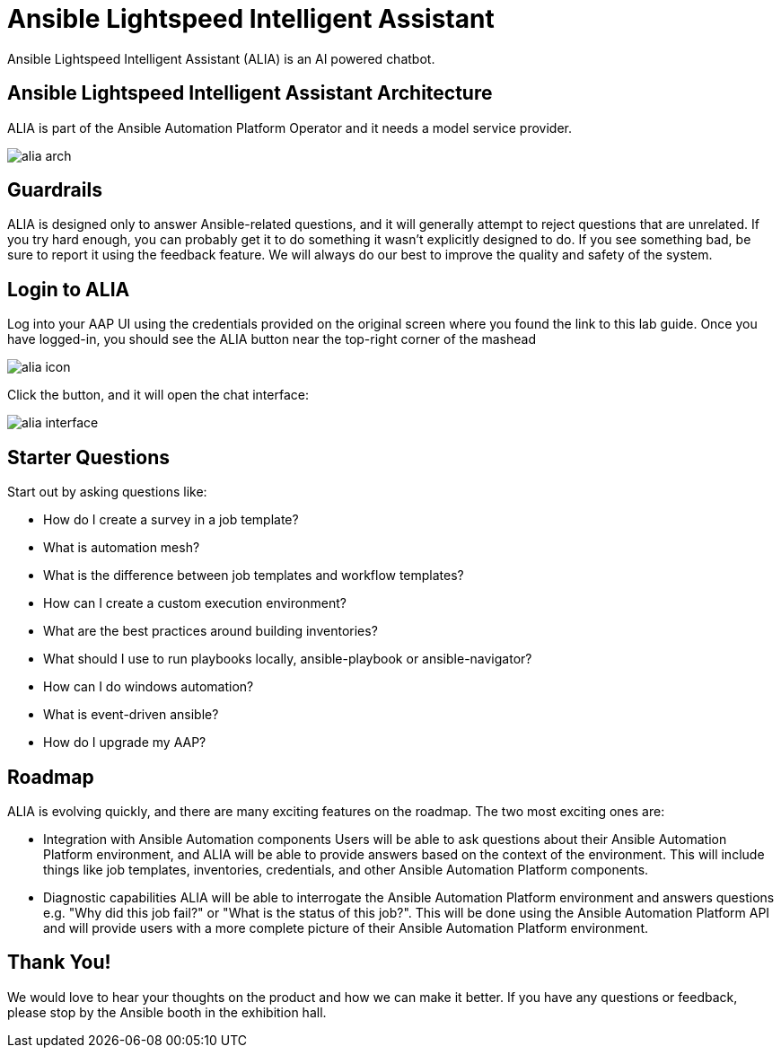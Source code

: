 = Ansible Lightspeed Intelligent Assistant

Ansible Lightspeed Intelligent Assistant (ALIA) is an AI powered chatbot.

== Ansible Lightspeed Intelligent Assistant Architecture

ALIA is part of the Ansible Automation Platform Operator and it needs a model service provider.

image::alia-arch.png[]


== Guardrails

ALIA is designed only to answer Ansible-related questions, and
it will generally attempt to reject questions that are unrelated. If you try hard
enough, you can probably get it to do something it wasn't explicitly designed to do. If
you see something bad, be sure to report it using the feedback feature. We will always
do our best to improve the quality and safety of the system.


== Login to ALIA

Log into your AAP UI using the credentials provided on the original screen where you 
found the link to this lab guide. Once you have logged-in, you should see the 
ALIA button near the top-right corner of the mashead

image::alia-icon.png[]

Click the button, and it will open the chat interface:

image::alia-interface.png[]


== Starter Questions

Start out by asking questions like:

* How do I create a survey in a job template?
* What is automation mesh?
* What is the difference between job templates and workflow templates?
* How can I create a custom execution environment?
* What are the best practices around building inventories?
* What should I use to run playbooks locally, ansible-playbook or ansible-navigator?
* How can I do windows automation?
* What is event-driven ansible?
* How do I upgrade my AAP?


== Roadmap

ALIA is evolving quickly, and there are many exciting features
on the roadmap. The two most exciting ones are:

* Integration with Ansible Automation components
  Users will be able to ask questions about their Ansible Automation Platform
  environment, and ALIA will be able to provide answers based on the context of
  the environment. This will include things like job templates, inventories,
  credentials, and other Ansible Automation Platform components. 

* Diagnostic capabilities
  ALIA will be able to interrogate the Ansible Automation Platform environment 
  and answers questions e.g. "Why did this job fail?" or "What is the status of this job?".
  This will be done using the Ansible Automation Platform API and will provide
  users with a more complete picture of their Ansible Automation Platform
  environment.


== Thank You!

We would love to hear your thoughts on the product and how we can
make it better. If you have any questions or feedback, please stop 
by the Ansible booth in the exhibition hall.
